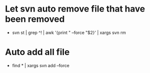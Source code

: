 * Let svn auto remove file that have been removed
+ svn st | grep ^! | awk '{print " --force "$2}' | xargs svn rm
* Auto add all file
- find * | xargs svn add --force
